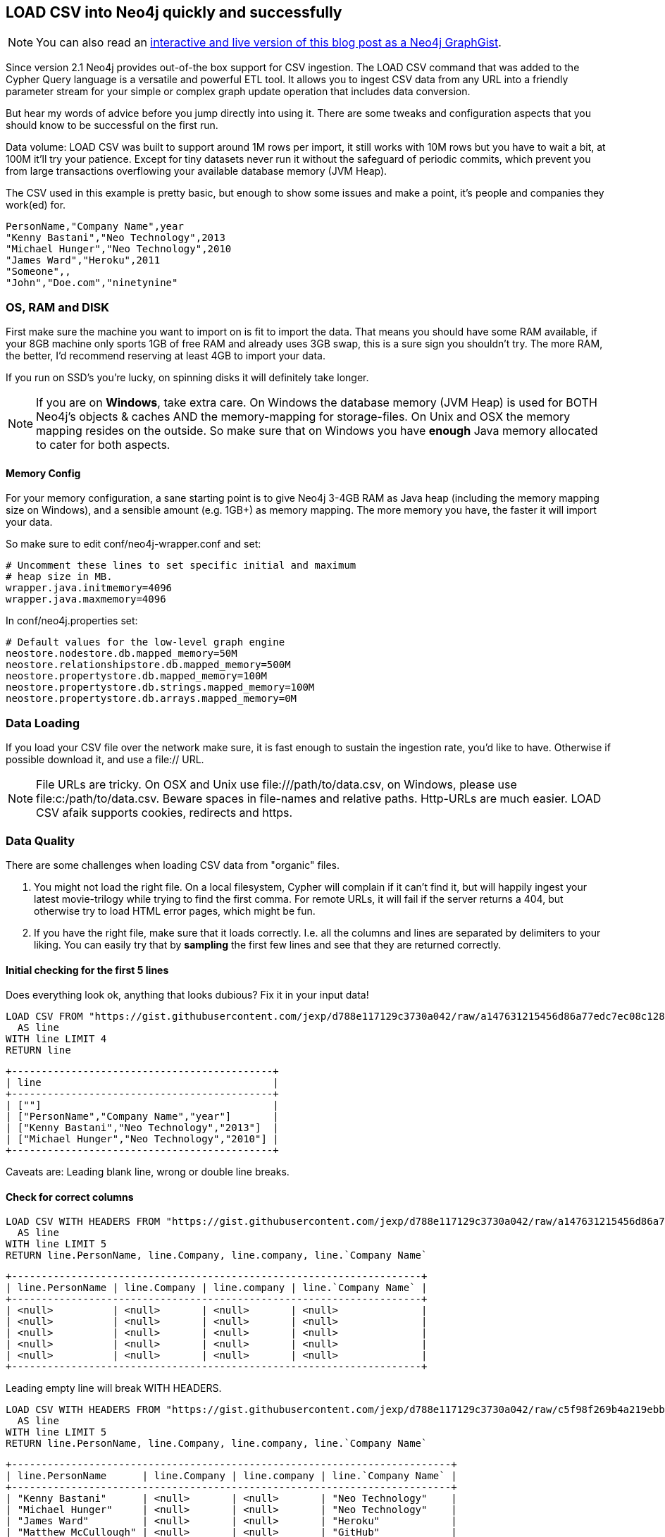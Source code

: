 == LOAD CSV into Neo4j quickly and successfully

:neo4j-version: 2.1
:author: Michael Hunger
:twitter: @mesirii
:tags: domain:ETL,use-case:graphdb
:dataurl: https://gist.githubusercontent.com/jexp/d788e117129c3730a042/raw/a147631215456d86a77edc7ec08c128b9ef05e3b

[NOTE]
You can also read an http://www.neo4j.org/graphgist?d788e117129c3730a042[interactive and live version of this blog post as a Neo4j GraphGist].

Since version 2.1 Neo4j provides out-of-the box support for CSV ingestion. The +LOAD CSV+ command that was added to the Cypher Query language is a versatile and powerful ETL tool.
It allows you to ingest CSV data from any URL into a friendly parameter stream for your simple or complex graph update operation that includes data conversion.

But hear my words of advice before you jump directly into using it. There are some tweaks and configuration aspects that you should know to be successful on the first run.

Data volume: LOAD CSV was built to support around 1M rows per import, it still works with 10M rows but you have to wait a bit, at 100M it'll try your patience.
Except for tiny datasets never run it without the safeguard of periodic commits, which prevent you from large transactions overflowing your available database memory (JVM Heap).

The CSV used in this example is pretty basic, but enough to show some issues and make a point, it's people and companies they work(ed) for.

[source,csv]
----
PersonName,"Company Name",year
"Kenny Bastani","Neo Technology",2013
"Michael Hunger","Neo Technology",2010
"James Ward","Heroku",2011
"Someone",,
"John","Doe.com","ninetynine"
----


=== OS, RAM and DISK

First make sure the machine you want to import on is fit to import the data. That means you should have some RAM available, if your 8GB machine only sports 1GB of free RAM and already uses 3GB swap, this is a sure sign you shouldn't try. The more RAM, the better, I'd recommend reserving at least 4GB to import your data.

If you run on SSD's you're lucky, on spinning disks it will definitely take longer.

[NOTE]
If you are on **Windows**, take extra care. On Windows the database memory (JVM Heap) is used for BOTH Neo4j's objects & caches AND the memory-mapping for storage-files. On Unix and OSX the memory mapping resides on the outside.
So make sure that on Windows you have *enough* Java memory allocated to cater for both aspects.

==== Memory Config

For your memory configuration, a sane starting point is to give Neo4j 3-4GB RAM as Java heap (including the memory mapping size on Windows), and a sensible amount (e.g. 1GB+) as memory mapping.
The more memory you have, the faster it will import your data.

So make sure to edit +conf/neo4j-wrapper.conf+ and set:

[source]
----
# Uncomment these lines to set specific initial and maximum
# heap size in MB.
wrapper.java.initmemory=4096
wrapper.java.maxmemory=4096
----

In +conf/neo4j.properties+ set:

[source]
----
# Default values for the low-level graph engine
neostore.nodestore.db.mapped_memory=50M
neostore.relationshipstore.db.mapped_memory=500M
neostore.propertystore.db.mapped_memory=100M
neostore.propertystore.db.strings.mapped_memory=100M
neostore.propertystore.db.arrays.mapped_memory=0M
----

=== Data Loading

If you load your CSV file over the network make sure, it is fast enough to sustain the ingestion rate, you'd like to have. Otherwise if possible download it, and use a +file://+ URL.

[NOTE]
File URLs are tricky. On OSX and Unix use +file:///path/to/data.csv+, on Windows, please use +file:c:/path/to/data.csv+. Beware spaces in file-names and relative paths. Http-URLs are much easier.
+LOAD CSV+ afaik supports cookies, redirects and +https+.

=== Data Quality

There are some challenges when loading CSV data from "organic" files.

1. You might not load the right file. On a local filesystem, Cypher will complain if it can't find it, but will happily ingest your latest movie-trilogy while trying to find the first comma.
For remote URLs, it will fail if the server returns a 404, but otherwise try to load HTML error pages, which might be fun.

2. If you have the right file, make sure that it loads correctly. I.e. all the columns and lines are separated by delimiters to your liking. You can easily try that by *sampling* the first few lines and see that they are returned correctly.

==== Initial checking for the first 5 lines

Does everything look ok, anything that looks dubious? Fix it in your input data!

//output
[source,cypher]
----
LOAD CSV FROM "https://gist.githubusercontent.com/jexp/d788e117129c3730a042/raw/a147631215456d86a77edc7ec08c128b9ef05e3b/people_leading_empty.csv" 
  AS line
WITH line LIMIT 4
RETURN line
----

----
+--------------------------------------------+
| line                                       |
+--------------------------------------------+
| [""]                                       |
| ["PersonName","Company Name","year"]       |
| ["Kenny Bastani","Neo Technology","2013"]  |
| ["Michael Hunger","Neo Technology","2010"] |
+--------------------------------------------+
----


Caveats are: Leading blank line, wrong or double line breaks.


====  Check for correct columns

//output
[source,cypher]
----
LOAD CSV WITH HEADERS FROM "https://gist.githubusercontent.com/jexp/d788e117129c3730a042/raw/a147631215456d86a77edc7ec08c128b9ef05e3b/people_leading_empty.csv" 
  AS line
WITH line LIMIT 5
RETURN line.PersonName, line.Company, line.company, line.`Company Name`
----

----
+---------------------------------------------------------------------+
| line.PersonName | line.Company | line.company | line.`Company Name` |
+---------------------------------------------------------------------+
| <null>          | <null>       | <null>       | <null>              |
| <null>          | <null>       | <null>       | <null>              |
| <null>          | <null>       | <null>       | <null>              |
| <null>          | <null>       | <null>       | <null>              |
| <null>          | <null>       | <null>       | <null>              |
+---------------------------------------------------------------------+
----


Leading empty line will break +WITH HEADERS+.

//output
[source,cypher]
----
LOAD CSV WITH HEADERS FROM "https://gist.githubusercontent.com/jexp/d788e117129c3730a042/raw/c5f98f269b4a219ebb88bd3eb83d331f439a8201/people.csv" 
  AS line
WITH line LIMIT 5
RETURN line.PersonName, line.Company, line.company, line.`Company Name`
----

----
+--------------------------------------------------------------------------+
| line.PersonName      | line.Company | line.company | line.`Company Name` |
+--------------------------------------------------------------------------+
| "Kenny Bastani"      | <null>       | <null>       | "Neo Technology"    |
| "Michael Hunger"     | <null>       | <null>       | "Neo Technology"    |
| "James Ward"         | <null>       | <null>       | "Heroku"            |
| "Matthew McCullough" | <null>       | <null>       | "GitHub"            |
| "Someone"            | <null>       | <null>       | ""                  |
+--------------------------------------------------------------------------+
----


This is better, still some misspelled columns.

[NOTE]
Misspelled column name (it's case sensitive), empty columns which are treated as +null+

You can skip null values by adding a 

+WHERE line.value IS NOT NULL+ after the +LOAD CSV .. WITH line+

If you don't, you might end up with errors in Neo4j's indexing subsystem trying to index null values.

If you want to you can alternatively provide defaults with 

+coalesce(value_or_null,value2_or_null,..., default-value)+.

=== Filter out NULL values

//output
[source,cypher]
----
LOAD CSV WITH HEADERS FROM "https://gist.githubusercontent.com/jexp/d788e117129c3730a042/raw/c5f98f269b4a219ebb88bd3eb83d331f439a8201/people.csv" 
  AS line
WITH line

WHERE line.PersonName IS NOT NULL

RETURN line.PersonName, coalesce(line.Company,"None")
----

----
+------------------------------------------------------+
| line.PersonName      | coalesce(line.Company,"None") |
+------------------------------------------------------+
| "Kenny Bastani"      | "None"                        |
| "Michael Hunger"     | "None"                        |
| "James Ward"         | "None"                        |
| "Matthew McCullough" | "None"                        |
| "Someone"            | "None"                        |
| "John"               | "None"                        |
+------------------------------------------------------+
----


=== Data Conversion

Cypher reads all CSV columns as Strings by default. You can use conversion functions like +toInt(str)+, +toFloat(str)+, or boolean expressions, +split(str, " ")+ and +substring(str,start,count)+ (e.g. for extracting day, month, year from a date-string). Note that the conversion functions return +null+ if they can't convert. So use the null handling from above to handle unclean data.

Note: Make sure to use the same conversion for the same value in all the places, both when creating nodes and relationships and also when using the CSV data to look them up again. 
A helpful tip is to do the conversion upfront with +WITH toInt(line.number) as number+

//output
[source,cypher]
----
LOAD CSV WITH HEADERS FROM "https://gist.githubusercontent.com/jexp/d788e117129c3730a042/raw/c5f98f269b4a219ebb88bd3eb83d331f439a8201/people.csv" 
  AS line

WITH line, toInt(line.year) as year
RETURN line.PersonName, year
----

----
+-------------------------------+
| line.PersonName      | year   |
+-------------------------------+
| "Kenny Bastani"      | 2013   |
| "Michael Hunger"     | 2010   |
| "James Ward"         | 2011   |
| "Matthew McCullough" | 2010   |
| "Someone"            | <null> |
| "John"               | <null> |
+-------------------------------+
----


=== Field Separation

You can specify alternative field separators for your data. For a tab-separated file (+.tsv+) you can use +... AS line FIELDTERMINATOR \'\t\'+ for semicolons +... AS line FIELDTERMINATOR \';' +

=== Batch Your Transactions

**This is really important** 

If you import more than 100k elements in a single transactions, it is very likely (depending on your available memory), that you'll fail. And it might not be a quick death of your operation. It can drag on for quite a while desperately trying to recover memory to store its intermediate transaction data.

So make sure, to ALWAYS prefix your +LOAD CSV+ with +USING PERIODIC COMMIT 1000+. The number given is the number of import rows after which a commit of the imported data happens. Depending on the complexity of your import operation, you might create from 100 elements per 1000 rows (if you have a lot of duplicates) up to 100,000 when you have complex operations that generate up to 100 nodes and relationships per row of input.
That's why a commit size of 1000 might be a safe bet (or not). 

There is also an issue within Neo4j's index operations that make it work better with smaller commit-sizes.
If you use +LOAD CSV+ without any create or update operation, you cannot use PERIODIC COMMIT. If you use it from within an embedded Java-Application, make sure to __not start a manual transaction beforehand_.

==== Batch Transactions after every 1000 Rows

//output
[source,cypher]
----
USING PERIODIC COMMIT 1000
LOAD CSV WITH HEADERS FROM "https://gist.githubusercontent.com/jexp/d788e117129c3730a042/raw/c5f98f269b4a219ebb88bd3eb83d331f439a8201/people.csv" 
  AS line
CREATE (:Person {name:line.PersonName})
----

----
Nodes created: 6
Properties set: 6
----

=== Indexing

Usually you import your nodes and relationships in one step, creating connections as you process each line. As most CSV files are representing denormalized tables, you'll get a lot of duplication in them, especially for the joined entity tables (which will probably converted to nodes). So you want to use either +MERGE+ or +MATCH+ to lookup nodes in your graph database to connect or update them in a later step.

Make sure you created the necessary indexes and constraints upfront, so that both operations can utilize them and lookup values really quickly.

==== Creating Indexes and Constraints Upfront

This example shows a multi-step import where people are created upfront from one source, and then later on only looked up to connect them to merged Companies.

//output
[source,cypher]
----
CREATE CONSTRAINT ON (c:Company) ASSERT c.name IS UNIQUE;
CREATE INDEX ON :Person(name);

USING PERIODIC COMMIT 1000
LOAD CSV WITH HEADERS FROM "https://gist.githubusercontent.com/jexp/d788e117129c3730a042/raw/c5f98f269b4a219ebb88bd3eb83d331f439a8201/people.csv" 
  AS line
CREATE (p:Person {name:line.PersonName});

USING PERIODIC COMMIT 1000
LOAD CSV WITH HEADERS FROM "https://gist.githubusercontent.com/jexp/d788e117129c3730a042/raw/c5f98f269b4a219ebb88bd3eb83d331f439a8201/people.csv" 
  AS line
MATCH (p:Person {name:line.PersonName})
MERGE (c:Company {name:line.`Company Name`});
CREATE (p)-[:WORKS_FOR]->(c)
----

=== Test First

Use the same sampling approach as before, but now only take the first 10k or 100k lines and import them. Try importing into a throwaway test database with the *neo4j-shell* (see below).
If that goes well, remove the added data or clean the database (by deleting the database-directory).

=== Use the Neo4j-Shell for larger Imports

The Neo4j Browser is great for quick querying and playing around with your import data, but if you really want to import millions of rows, go with the Neo4j shell.

If you downloaded the http://neo4j.org/download[zip distribution] of Neo4j, the shell can be found in +bin/neo4j-shell+ (+bin\Neo4jShell.bat+ on Windows). By default it connects to a running server but you can also specify a dedicated database directory with the +-path people.db+ parameter. With +-config conf/neo4j.properties+ you'd use the same config as the Neo4j server for that db-directory.

For importing lots of data you should probably edit the shell script and edit this line +EXTRA_JVM_ARGUMENTS="-Xmx4G -Xms4G -Xmn1G"+ to provide sensible Java heap settings.
You can add your import statements (including index creation) to a Cypher script and execute it with +-file import.cql+. **Don't forget the semicolons at the end of your statements.**

If you run into errors, you might try +export STACKTRACES=true+ and re-run the command to have a good error message to share when asking on http://stackoverflow.com/questions/tagged/neo4j[StackOverflow].


==== The Import Query in all its Beauty

Clean out the database for my final import.

//hide
[source,cypher]
----
MATCH (n) 
WITH n LIMIT 10000
OPTIONAL MATCH (n)-[r]->()
DELETE n,r
----

[source,cypher]
----
CREATE CONSTRAINT ON (c:Company) ASSERT c.name IS UNIQUE;
CREATE INDEX ON :Person(name);

USING PERIODIC COMMIT 1000
LOAD CSV WITH HEADERS FROM "https://gist.githubusercontent.com/jexp/d788e117129c3730a042/raw/1bd8c19bf8b49d9eb7149918cc11a34faf996dd8/people.tsv" 
  AS line FIELDTERMINATOR '\t'

WITH line, toInt(line.year) as year, coalesce(line.`Company Name`,"None") as company

WHERE year IS NOT NULL

MERGE (p:Person {name:line.PersonName})
MERGE (c:Company {name:company})
CREATE (p)-[r:WORKS_FOR {since:year}]->(c)
RETURN p,r,c
----

//graph

//table

=== Ready to go?

That's it. If you hit any issue, I haven't covered, here please don't hesitate to reach out to me, either by commenting below or dropping me an email to michael at neo4j.org


=== Real World Example

I just went to http://www.mockaroo.com to generate a CSV sample. I did a _lastname_ and _country_ tuple and generated 1M lines of them (18MB data), put them in my public dropbox folder.

The data looks like this.

[source]
----
last_name,country
Fuller,Saint Vincent and the Grenadines
Lynch,Israel
Crawford,Iceland
Fowler,Belgium
... 1M lines ...
Walker,Mali
Wilson,Turkey
Hart,Saint Vincent and the Grenadines
Fowler,Nigeria
----

Then I checked the CSV as outlined above, and used +bin/neo4j-shell -path people.db -config conf/neo4j.properties -file import-names.cql+

[source]
----
CREATE CONSTRAINT ON (c:Country) ASSERT c.name IS UNIQUE;
CREATE INDEX ON :Person(name);

USING PERIODIC COMMIT 1000
LOAD CSV WITH HEADERS FROM "https://dl.dropboxusercontent.com/u/14493611/name_country.csv" 
  AS line 

WITH line
WHERE line.last_name IS NOT NULL and line.country IS NOT NULL

MERGE (p:Person {name:line.last_name})
MERGE (c:Country {name:line.country})
CREATE (p)-[r:LIVES_IN]->(c);
----

The output shown here, you can also look at the  https://gist.githubusercontent.com/jexp/d788e117129c3730a042/raw/cb923c4e1693c4d9072894276cd5145a1f62b75d/shell_import.log[the full log].

[source]
----
+-------------------+
| No data returned. |
+-------------------+
Nodes created: 499
Relationships created: 1000000
Properties set: 499
Labels added: 499
119200 ms
----

=== References

* You find some more details about +LOAD CSV+ in the http://docs.neo4j.org/chunked/milestone/cypherdoc-importing-csv-files-with-cypher.html[Neo4j Manual]
* You can find the CSV files used in this article in https://gist.github.com/jexp/d788e117129c3730a042[this GitHub Gist]
* You can also read an http://www.neo4j.org/graphgist?d788e117129c3730a042[interactive and live version of this blog post as a Neo4j GraphGist].
* Read at my http://jexp.de/blog/2014/06/using-load-csv-to-import-git-history-into-neo4j/[git-commit import article] that also uses LOAD CSV
